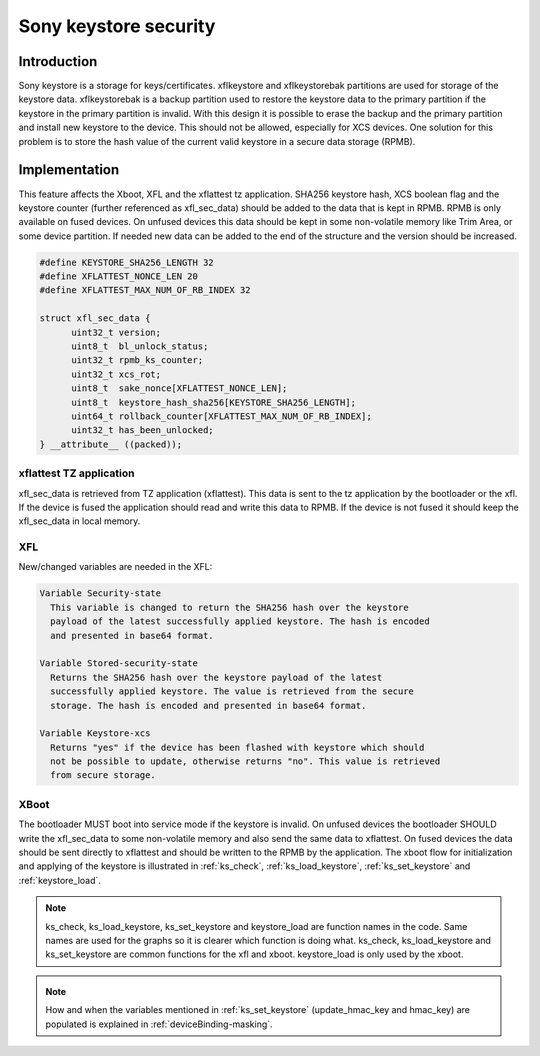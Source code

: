 ===================================
Sony keystore security
===================================

Introduction
============
Sony keystore is a storage for keys/certificates. xflkeystore and
xflkeystorebak partitions are used for storage of the keystore data. xflkeystorebak
is a backup partition used to restore the keystore data to the primary
partition if the keystore in the primary partition is invalid. With this
design it is possible to erase the backup and the primary partition and install
new keystore to the device. This should not be allowed, especially for XCS
devices. One solution for this problem is to store the hash value of the
current valid keystore in a secure data storage (RPMB).

Implementation
==============
This feature affects the Xboot, XFL and the xflattest tz application.
SHA256 keystore hash, XCS boolean flag and the keystore counter (further referenced
as xfl_sec_data) should be added to the data that is kept in RPMB. RPMB is only available on fused devices.
On unfused devices this data should be kept in some non-volatile memory like Trim Area, or some
device partition. If needed new data can be added to the end of the structure and the version
should be increased.

.. code-block:: c

  #define KEYSTORE_SHA256_LENGTH 32
  #define XFLATTEST_NONCE_LEN 20
  #define XFLATTEST_MAX_NUM_OF_RB_INDEX 32

  struct xfl_sec_data {
        uint32_t version;
        uint8_t  bl_unlock_status;
        uint32_t rpmb_ks_counter;
        uint32_t xcs_rot;
        uint8_t  sake_nonce[XFLATTEST_NONCE_LEN];
        uint8_t  keystore_hash_sha256[KEYSTORE_SHA256_LENGTH];
        uint64_t rollback_counter[XFLATTEST_MAX_NUM_OF_RB_INDEX];
        uint32_t has_been_unlocked;
  } __attribute__ ((packed));

xflattest TZ application
------------------------
xfl_sec_data is retrieved from TZ application (xflattest). This data is sent to the tz application
by the bootloader or the xfl. If the device is fused the application should read and write this
data to RPMB. If the device is not fused it should keep the xfl_sec_data in local memory.

XFL
---
New/changed variables are needed in the XFL:

.. code-block:: none

  Variable Security-state
    This variable is changed to return the SHA256 hash over the keystore
    payload of the latest successfully applied keystore. The hash is encoded
    and presented in base64 format.

  Variable Stored-security-state
    Returns the SHA256 hash over the keystore payload of the latest
    successfully applied keystore. The value is retrieved from the secure
    storage. The hash is encoded and presented in base64 format.

  Variable Keystore-xcs
    Returns "yes" if the device has been flashed with keystore which should
    not be possible to update, otherwise returns "no". This value is retrieved
    from secure storage.

XBoot
-----
The bootloader MUST boot into service mode if the keystore is invalid. On unfused
devices the bootloader SHOULD write the xfl_sec_data to some non-volatile memory and also send the
same data to xflattest. On fused devices the data should be sent directly to xflattest and should
be written to the RPMB by the application.
The xboot flow for initialization and applying of the keystore is illustrated in
:ref:`ks_check`, :ref:`ks_load_keystore`, :ref:`ks_set_keystore` and :ref:`keystore_load`.

.. note::
  ks_check, ks_load_keystore, ks_set_keystore and keystore_load are function names in the code.
  Same names are used for the graphs so it is clearer which function is doing what.
  ks_check, ks_load_keystore and ks_set_keystore are common functions for the xfl and xboot.
  keystore_load is only used by the xboot.

.. _ks_check:

.. uml::
  :caption: ks_check(ks_partition)
  :align: center

  start
  :ks_check(ks_partition) is called;
  :read Keystore-counter;
  :read Stored-security-state;
  :read Keystore-xcs;
  :verify keystore signature;
  if (success?) then (yes)
    if (ks_calculated_SHA256 == Stored-security-state?) then (yes)
      if (ks_cms_counter >= Keystore-counter?) then (yes)
        if (ks_cms_counter > Keystore-counter?) then (yes)
          :set ks_counter_updated flag;
        else (no)
        endif
        :parse keystore payload;
        if (success?) then (yes)
          :return success;
          stop
        else (no)
        endif
      else (no)
        :return failure;
        stop
      endif
    else (no)
      if (ks_cms_counter > Keystore-counter?) then (yes)
        if (is Keystore-xcs set?) then (no)
          :set ks_updated flag;
          :parse keystore payload;
          if (success?) then (yes)
            if (is cms_xcs set?) then (yes)
              :get SIMLock unlock status;
              if (is bootloader unlockable?) then (yes)
                :set ks_xcs_updated flag;
              else (no)
                :return failure;
                stop
              endif
            else (no)
            endif
            :return success;
            stop
          else (no)
            :return failure;
            stop
          endif
        else (yes)
        endif
      else (no)
        if (ks_cms_counter == Keystore-counter?) then (yes)
          if (Stored-security-state is empty?) then (yes)
            :set ks_updated flag;
            :parse keystore payload;
            if (success?) then (yes)
              :return success;
              stop
            else (no)
            endif
          else (no)
          endif
        else (no)
        endif
      endif
    endif
  else (no)
  endif
  :return failure;
  stop


.. _ks_load_keystore:

.. uml::
  :caption: ks_load_keystore(ks_partition)
  :align: center

  start
  :ks_load_keystore(ks_partition) is called;
  :call ks_check(ks_partition);
  if (success?) then (yes)
    :return success;
    stop
  else (no)
    if (ks_partition is xflkeystorebak?) then (yes)
      :return failure;
      stop
    else (no)
      :call ks_check(xflkeystorebak);
      if (success?) then (yes)
        :set ks_revert flag;
        :return success;
        stop
      else (no)
        :return failure;
        stop
      endif
    endif
  endif

.. note::
  How and when the variables mentioned in :ref:`ks_set_keystore`
  (update_hmac_key and hmac_key) are populated is explained in
  :ref:`deviceBinding-masking`.

.. _ks_set_keystore:

.. uml::
  :caption: ks_set_keystore(ks_ctx)
  :align: center

  start
  :ks_set_keystore() is called;
  if (is ks_revert set?) then (yes)
    :copy xflkeystorebak to xflkeystore;
    if (success?) then (no)
      :return failure;
      stop
    else (yes)
    endif
  else (no)
    if (are xflkeystore and xflkeystorebak identical?) then (no)
      :copy xflkeystore to xflkeystorebak;
      if (success?) then (no)
        :return failure;
        stop
      else (yes)
      endif
    else (yes)
    endif
  endif
  if (is ks_updated set?) then (yes)
    :set secure storage data;
    if (success?) then (no)
      :return failure;
      stop
    else (yes)
    endif
  else (no)
    if (is ks_counter_updated?) then (yes)
      :set secure storage data;
      if (success?) then (no)
        :return failure;
        stop
      else (yes)
      endif
    else (no)
    endif
  endif
  if (is update_hmac_key set?) then (yes)
    :copy hmac_key to MiscTA 66673;
  else (no)
  endif
  :return success;
  stop


.. _keystore_load:

.. uml::
  :caption: keystore_load
  :align: center

  start
  :call ks_load_keystore(xflkeystore);
  if (success?) then (yes)
    if (is ks_xcs_updated flag set?) then (yes)
      :erase userdata/DK, set TA_MASTER_RESET to 0x1,
      write recovery message to misc partition,
      reset rollback counters and lock bootloader;
      if (success?) then (yes)
        :return ks_set_keystore();
        stop
      else (no)
        :return failure;
        stop
      endif
    else (no)
      :return ks_set_keystore();
      stop
    endif
  else (no)
    :return failure;
    stop
  endif

